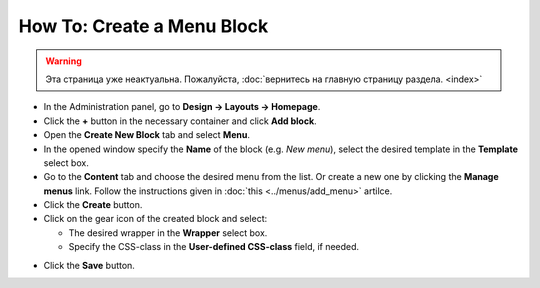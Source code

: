 ***************************
How To: Create a Menu Block
***************************

.. warning::

    Эта страница уже неактуальна. Пожалуйста, :doc:`вернитесь на главную страницу раздела. <index>`

*   In the Administration panel, go to **Design → Layouts → Homepage**.
*   Click the **+** button in the necessary container and click **Add block**. 
*   Open the **Create New Block** tab and select **Menu**. 
*   In the opened window specify the **Name** of the block (e.g. *New menu*), select the desired template in the **Template** select box. 
*   Go to the **Content** tab and choose the desired menu from the list. Or create a new one by clicking the **Manage menus** link. Follow the instructions given in :doc:`this <../menus/add_menu>` artilce.
*   Click the **Create** button.
*   Click on the gear icon of the created block and select:

    *	The desired wrapper in the **Wrapper** select box.
    *   Specify the CSS-class in the **User-defined CSS-class** field, if needed.

.. image:: img/new_menu.png
    :align: center
    :alt: New menu

*   Click the **Save** button.

